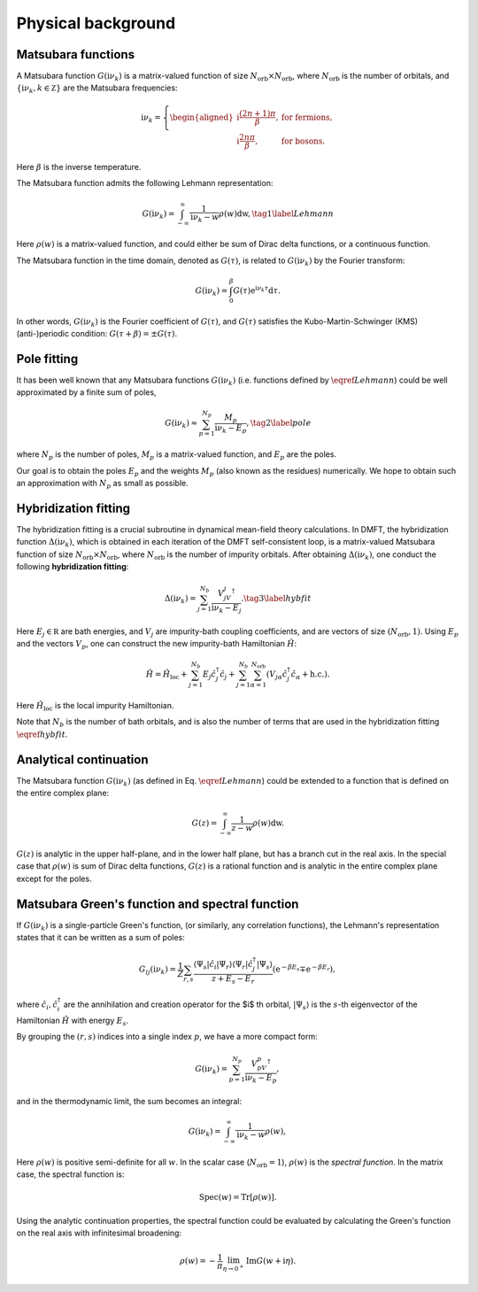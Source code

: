 .. _theories:

Physical background
======================

Matsubara functions
--------------------------------------------
A Matsubara function :math:`G(\mathrm i\nu_k)` is a matrix-valued function of size :math:`N_{\text{orb}} \times N_{\text{orb}}`, 
where :math:`N_{\text{orb}}` is the number of orbitals, and :math:`\{\mathrm i\nu_k, k\in\mathbb Z\}` are the Matsubara frequencies:

.. math::
    
    \mathrm i\nu_k = \left\{
            \begin{aligned}
        \mathrm i \frac{(2n+1)\pi}{\beta}, & \text{ for fermions},\\
        \mathrm i \frac{2n\pi}{\beta}, & \text{ for bosons}.
            \end{aligned}
        \right.

Here :math:`\beta` is the inverse temperature. 

The Matsubara function admits the following Lehmann representation:

.. math::
    \begin{equation}
    G(\mathrm i\nu_k) = \int_{-\infty}^{\infty} \frac{1}{\mathrm i\nu_k - w} \rho(w)\mathrm dw, \tag{1}
    \label{Lehmann}
    \end{equation}

Here :math:`\rho(w)` is a matrix-valued function, and could either be sum of Dirac delta functions, or a continuous function.

The Matsubara function in the time domain, denoted as :math:`G(\tau)`, is related to :math:`G(\mathrm i\nu_k)` by the Fourier transform:

.. math::

        G(\mathrm i\nu_k) = \int_{0}^{\beta} G(\tau)\mathrm{e}^{\mathrm i\nu_k\tau} \mathrm d\tau.

In other words, :math:`G(\mathrm i\nu_k)` is the Fourier coefficient of :math:`G(\tau)`, and :math:`G(\tau)` satisfies the Kubo-Martin-Schwinger (KMS) (anti-)periodic condition:
:math:`G(\tau+\beta) = \pm G(\tau)`. 


Pole fitting
--------------------------------------------
It has been well known that any Matsubara functions :math:`G(\mathrm i\nu_k)` (i.e. functions defined by :math:`\eqref{Lehmann}`) could be well approximated by a finite sum of poles,

.. math::
    \begin{equation}
    G(\mathrm i\nu_k) \approx \sum_{p=1}^{N_p} \frac{M_p}{\mathrm i\nu_k - E_p}, \tag{2}
    \label{pole}
    \end{equation}

where :math:`N_p` is the number of poles, :math:`M_p` is a matrix-valued function, and :math:`E_p` are the poles.

Our goal is to obtain the poles :math:`E_p` and the weights :math:`M_p` (also known as the residues) numerically.
We hope to obtain such an approximation with :math:`N_p` as small as possible.

Hybridization fitting 
----------------------

The hybridization fitting is a crucial subroutine in dynamical mean-field theory calculations.
In  DMFT, the hybridization function :math:`\Delta(\mathrm i\nu_k)`,
which is obtained in each iteration of the DMFT self-consistent loop, is a matrix-valued Matsubara function of size :math:`N_{\text{orb}}\times N_{\text{orb}}`, where :math:`N_{\text{orb}}` is the number of impurity orbitals.
After obtaining :math:`\Delta(\mathrm i\nu_k)`, one conduct the following **hybridization fitting**:

.. math::

    \begin{equation}
    \Delta(\mathrm i\nu_k) = \sum_{j=1}^{N_b} \frac{V_jV_j^{\dagger}}{\mathrm i\nu_k - E_j}. \tag{3} \label{hybfit}
    \end{equation}

Here :math:`E_j\in\mathbb R` are bath energies, and :math:`V_j` are impurity-bath coupling coefficients, and are vectors of size :math:`(N_{\text{orb}},1)`.
Using :math:`E_p`  and the vectors :math:`V_p`, one can construct the new impurity-bath Hamiltonian :math:`\hat H`:

.. math::
    
    \hat H =\hat H_{\text{loc}} + \sum_{j=1}^{N_b}  E_j \hat c_j^{\dagger} \hat c_j + \sum_{j=1}^{N_b} \sum_{\alpha=1}^{N_{\mathrm{orb}}} (V_{j\alpha}\hat c_j^{\dagger}\hat c_{\alpha} + \text{h.c.}).

Here :math:`\hat H_{\text{loc}}` is the local impurity Hamiltonian.

Note that :math:`N_b` is the number of bath orbitals, and is also the number of terms that are used in the hybridization fitting :math:`\eqref{hybfit}`.


Analytical continuation
--------------------------------------------

The Matsubara function :math:`G(\mathrm i\nu_k)` (as defined in Eq. :math:`\eqref{Lehmann}`) could be extended to a function that is defined on the entire complex plane:

.. math::
    
        G(z) = \int_{-\infty}^{\infty} \frac{1}{z - w} \rho(w)\mathrm dw.

:math:`G(z)` is analytic in the upper half-plane, and in the lower half plane, but has a branch cut in the real axis.
In the special case that :math:`\rho(w)` is sum of Dirac delta functions, :math:`G(z)` is a rational function and is analytic in the entire complex plane except for the poles.









Matsubara Green's function and spectral function
----------------------------------------------------

If :math:`G(\mathrm i\nu_k)` is a single-particle Green's function, (or similarly, any correlation functions), the Lehmann's representation states that it can be written as a sum of poles:

.. math::

    G_{ij}(\mathrm i\nu_k) =\frac{1}{Z} \sum_{r, s} \frac{\left\langle\Psi_s\left|\hat{c}_i\right| \Psi_r\right\rangle\left\langle\Psi_r\left|\hat{c}_j^{\dagger}\right| \Psi_s\right\rangle}{z+E_s-E_r}\left(\mathrm{e}^{-\beta E_s} \mp \mathrm{e}^{-\beta E_r}\right),

where :math:`\hat{c}_i, \hat{c}_i^{\dagger}` are the annihilation and creation operator for the $i$ th orbital, :math:`\left|\Psi_s\right\rangle` is the :math:`s`-th eigenvector of the Hamiltonian :math:`\hat H` with energy :math:`E_s`.

By grouping the :math:`(r,s)` indices into a single index :math:`p`, we have a more compact form:

.. math::
    
        G(\mathrm i\nu_k) = \sum_{p=1}^{N_p} \frac{V_pV_p^{\dagger}}{\mathrm i\nu_k - E_p},
    
and in the thermodynamic limit, the sum becomes an integral:

.. math::
    
        G(\mathrm i\nu_k) = \int_{-\infty}^{\infty} \frac{1}{\mathrm i\nu_k - w} \rho(w),

Here :math:`\rho(w)` is positive semi-definite for all :math:`w`. In the scalar case (:math:`N_{\text{orb}}=1`), :math:`\rho(w)` is the *spectral function*. 
In the matrix case, the spectral function is:

.. math::
    
        {\mathrm{Spec}}(w) = \operatorname{Tr}[\rho(w)].

Using the analytic continuation properties,
the spectral function could be evaluated by calculating the Green's function on the real axis with infinitesimal broadening:

.. math::
    
        \rho(w) = -\frac{1}{\pi} \lim_{\eta\to 0^+} \operatorname{Im} G(w+\mathrm i\eta).
